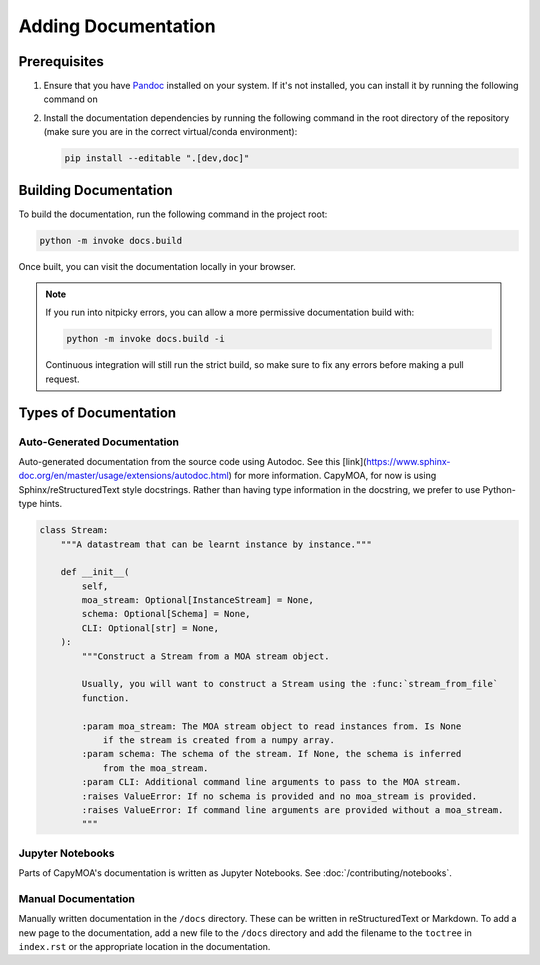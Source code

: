 Adding Documentation
====================

Prerequisites
-------------

#.  Ensure that you have `Pandoc <https://pandoc.org/>`_ installed on your system.
    If it's not installed, you can install it by running the following command on

    .. tab-set::

        .. tab-item:: Ubuntu

            .. code-block:: bash

                sudo apt-get install -y pandoc

        .. tab-item:: macOS

            .. code-block:: bash

                sudo brew install pandoc

        .. tab-item:: Window/Other

            Follow the instructions on the `Pandoc website <https://pandoc.org/installing.html>`_.

        .. tab-item:: conda

            .. code-block:: bash

                conda install -c conda-forge pandoc

#.  Install the documentation dependencies by running the following command in
    the root directory of the repository (make sure you are in the correct
    virtual/conda environment):

    .. code-block:: bash

        pip install --editable ".[dev,doc]"

Building Documentation
----------------------

To build the documentation, run the following command in the project root:

.. code-block:: bash

    python -m invoke docs.build

.. program-output:: python -m invoke docs.build --help

Once built, you can visit the documentation locally in your browser.

.. note::

    If you run into nitpicky errors, you can allow a more permissive documentation
    build with:

    .. code-block:: bash

        python -m invoke docs.build -i

    Continuous integration will still run the strict build, so make sure to fix
    any errors before making a pull request.


Types of Documentation
----------------------

Auto-Generated Documentation
~~~~~~~~~~~~~~~~~~~~~~~~~~~~

Auto-generated documentation from the source code using Autodoc. See this
[link](https://www.sphinx-doc.org/en/master/usage/extensions/autodoc.html)
for more information. CapyMOA, for now is using Sphinx/reStructuredText style
docstrings. Rather than having type information in the docstring, we prefer to
use Python-type hints.


.. code-block:: python

    class Stream:
        """A datastream that can be learnt instance by instance."""

        def __init__(
            self,
            moa_stream: Optional[InstanceStream] = None,
            schema: Optional[Schema] = None,
            CLI: Optional[str] = None,
        ):
            """Construct a Stream from a MOA stream object.

            Usually, you will want to construct a Stream using the :func:`stream_from_file`
            function.

            :param moa_stream: The MOA stream object to read instances from. Is None
                if the stream is created from a numpy array.
            :param schema: The schema of the stream. If None, the schema is inferred
                from the moa_stream.
            :param CLI: Additional command line arguments to pass to the MOA stream.
            :raises ValueError: If no schema is provided and no moa_stream is provided.
            :raises ValueError: If command line arguments are provided without a moa_stream.
            """

Jupyter Notebooks
~~~~~~~~~~~~~~~~~

Parts of CapyMOA's documentation is written as Jupyter Notebooks. See
:doc:`/contributing/notebooks`.


Manual Documentation
~~~~~~~~~~~~~~~~~~~~

Manually written documentation in the ``/docs`` directory. These can be written in
reStructuredText or Markdown. To add a new page to the documentation, add a new
file to the ``/docs`` directory and add the filename to the ``toctree`` in ``index.rst``
or the appropriate location in the documentation.

